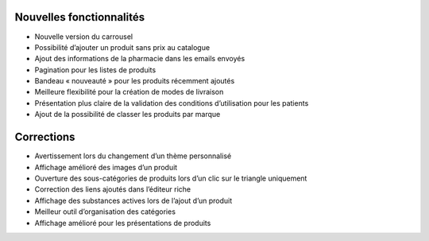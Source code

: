 Nouvelles fonctionnalités
=========================

- Nouvelle version du carrousel
- Possibilité d’ajouter un produit sans prix au catalogue
- Ajout des informations de la pharmacie dans les emails envoyés
- Pagination pour les listes de produits
- Bandeau « nouveauté » pour les produits récemment ajoutés
- Meilleure flexibilité pour la création de modes de livraison
- Présentation plus claire de la validation des conditions d’utilisation pour les patients
- Ajout de la possibilité de classer les produits par marque


Corrections
===========

- Avertissement lors du changement d’un thème personnalisé
- Affichage amélioré des images d’un produit
- Ouverture des sous-catégories de produits lors d’un clic sur le triangle uniquement
- Correction des liens ajoutés dans l’éditeur riche
- Affichage des substances actives lors de l’ajout d’un produit
- Meilleur outil d’organisation des catégories
- Affichage amélioré pour les présentations de produits
